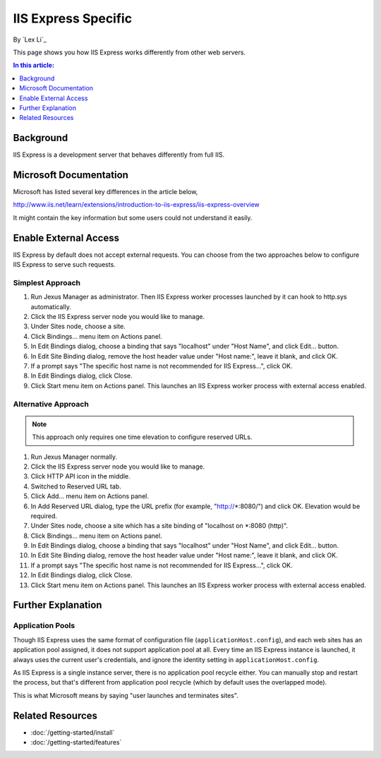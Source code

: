 IIS Express Specific
====================

By `Lex Li`_

This page shows you how IIS Express works differently from other web servers.

.. contents:: In this article:
  :local:
  :depth: 1

Background
----------
IIS Express is a development server that behaves differently from full IIS.

Microsoft Documentation
-----------------------
Microsoft has listed several key differences in the article below,

http://www.iis.net/learn/extensions/introduction-to-iis-express/iis-express-overview

It might contain the key information but some users could not understand it easily.

Enable External Access
----------------------
IIS Express by default does not accept external requests. You can choose from the two approaches below to configure IIS Express to serve such requests.

Simplest Approach
^^^^^^^^^^^^^^^^^

#. Run Jexus Manager as administrator. Then IIS Express worker processes launched by it can hook to http.sys automatically.
#. Click the IIS Express server node you would like to manage.
#. Under Sites node, choose a site.
#. Click Bindings... menu item on Actions panel.
#. In Edit Bindings dialog, choose a binding that says "localhost" under "Host Name", and click Edit... button.
#. In Edit Site Binding dialog, remove the host header value under "Host name:", leave it blank, and click OK.
#. If a prompt says "The specific host name is not recommended for IIS Express...", click OK.
#. In Edit Bindings dialog, click Close.
#. Click Start menu item on Actions panel. This launches an IIS Express worker process with external access enabled.

Alternative Approach
^^^^^^^^^^^^^^^^^^^^
.. note:: This approach only requires one time elevation to configure reserved URLs.

#. Run Jexus Manager normally.
#. Click the IIS Express server node you would like to manage.
#. Click HTTP API icon in the middle.
#. Switched to Reserved URL tab.
#. Click Add... menu item on Actions panel.
#. In Add Reserved URL dialog, type the URL prefix (for example, "http://*:8080/") and click OK. Elevation would be required.
#. Under Sites node, choose a site which has a site binding of "localhost on *:8080 (http)".
#. Click Bindings... menu item on Actions panel.
#. In Edit Bindings dialog, choose a binding that says "localhost" under "Host Name", and click Edit... button.
#. In Edit Site Binding dialog, remove the host header value under "Host name:", leave it blank, and click OK.
#. If a prompt says "The specific host name is not recommended for IIS Express...", click OK.
#. In Edit Bindings dialog, click Close.
#. Click Start menu item on Actions panel. This launches an IIS Express worker process with external access enabled.

Further Explanation
-------------------

Application Pools
^^^^^^^^^^^^^^^^^
Though IIS Express uses the same format of configuration file (``applicationHost.config``), and each web sites has an application pool assigned, it does not support 
application pool at all. Every time an IIS Express instance is launched, it always uses the current user's credentials, and ignore the identity setting in 
``applicationHost.config``.

As IIS Express is a single instance server, there is no application pool recycle either. You can manually stop and restart the process, but that's different from 
application pool recycle (which by default uses the overlapped mode).

This is what Microsoft means by saying "user launches and terminates sites".

Related Resources
-----------------

- :doc:`/getting-started/install`
- :doc:`/getting-started/features`

